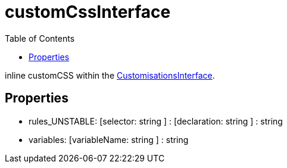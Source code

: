 :toc: true
:toclevels: 2
:page-title: customCssInterface
:page-pageid: Interface/customCssInterface
:page-description: inline customCSS within the {@link CustomisationsInterface}.

= customCssInterface

inline customCSS within the xref:CustomisationsInterface.adoc[CustomisationsInterface].




== Properties

* rules_UNSTABLE: [selector: string ] : [declaration: string ] : string



* variables: [variableName: string ] : string

